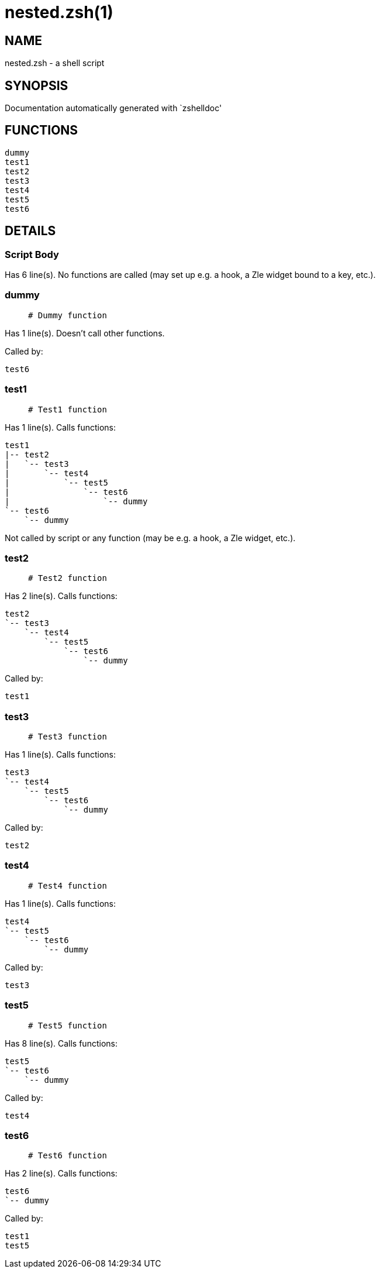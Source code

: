 nested.zsh(1)
=============
:compat-mode!:

NAME
----
nested.zsh - a shell script

SYNOPSIS
--------
Documentation automatically generated with `zshelldoc'

FUNCTIONS
---------

 dummy
 test1
 test2
 test3
 test4
 test5
 test6

DETAILS
-------

Script Body
~~~~~~~~~~~

Has 6 line(s). No functions are called (may set up e.g. a hook, a Zle widget bound to a key, etc.).

dummy
~~~~~

____
 # Dummy function
____

Has 1 line(s). Doesn't call other functions.

Called by:

 test6

test1
~~~~~

____
 # Test1 function
____

Has 1 line(s). Calls functions:

 test1
 |-- test2
 |   `-- test3
 |       `-- test4
 |           `-- test5
 |               `-- test6
 |                   `-- dummy
 `-- test6
     `-- dummy

Not called by script or any function (may be e.g. a hook, a Zle widget, etc.).

test2
~~~~~

____
 # Test2 function
____

Has 2 line(s). Calls functions:

 test2
 `-- test3
     `-- test4
         `-- test5
             `-- test6
                 `-- dummy

Called by:

 test1

test3
~~~~~

____
 # Test3 function
____

Has 1 line(s). Calls functions:

 test3
 `-- test4
     `-- test5
         `-- test6
             `-- dummy

Called by:

 test2

test4
~~~~~

____
 # Test4 function
____

Has 1 line(s). Calls functions:

 test4
 `-- test5
     `-- test6
         `-- dummy

Called by:

 test3

test5
~~~~~

____
 # Test5 function
____

Has 8 line(s). Calls functions:

 test5
 `-- test6
     `-- dummy

Called by:

 test4

test6
~~~~~

____
 # Test6 function
____

Has 2 line(s). Calls functions:

 test6
 `-- dummy

Called by:

 test1
 test5


